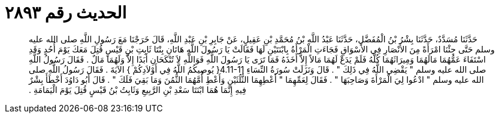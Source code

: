 
= الحديث رقم ٢٨٩٣

[quote.hadith]
حَدَّثَنَا مُسَدَّدٌ، حَدَّثَنَا بِشْرُ بْنُ الْمُفَضَّلِ، حَدَّثَنَا عَبْدُ اللَّهِ بْنُ مُحَمَّدِ بْنِ عَقِيلٍ، عَنْ جَابِرِ بْنِ عَبْدِ اللَّهِ، قَالَ خَرَجْنَا مَعَ رَسُولِ اللَّهِ صلى الله عليه وسلم حَتَّى جِئْنَا امْرَأَةً مِنَ الأَنْصَارِ فِي الأَسْوَاقِ فَجَاءَتِ الْمَرْأَةُ بِابْنَتَيْنِ لَهَا فَقَالَتْ يَا رَسُولَ اللَّهِ هَاتَانِ بِنْتَا ثَابِتِ بْنِ قَيْسٍ قُتِلَ مَعَكَ يَوْمَ أُحُدٍ وَقَدِ اسْتَفَاءَ عَمُّهُمَا مَالَهُمَا وَمِيرَاثَهُمَا كُلَّهُ فَلَمْ يَدَعْ لَهُمَا مَالاً إِلاَّ أَخَذَهُ فَمَا تَرَى يَا رَسُولَ اللَّهِ فَوَاللَّهِ لاَ تُنْكَحَانِ أَبَدًا إِلاَّ وَلَهُمَا مَالٌ ‏.‏ فَقَالَ رَسُولُ اللَّهِ صلى الله عليه وسلم ‏"‏ يَقْضِي اللَّهُ فِي ذَلِكَ ‏"‏ ‏.‏ قَالَ وَنَزَلَتْ سُورَةُ النِّسَاءِ ‏4.11-11{‏ يُوصِيكُمُ اللَّهُ فِي أَوْلاَدِكُمْ ‏}‏ الآيَةَ ‏.‏ فَقَالَ رَسُولُ اللَّهِ صلى الله عليه وسلم ‏"‏ ادْعُوا لِيَ الْمَرْأَةَ وَصَاحِبَهَا ‏"‏ ‏.‏ فَقَالَ لِعَمِّهِمَا ‏"‏ أَعْطِهِمَا الثُّلُثَيْنِ وَأَعْطِ أُمَّهُمَا الثُّمُنَ وَمَا بَقِيَ فَلَكَ ‏"‏ ‏.‏ قَالَ أَبُو دَاوُدَ أَخْطَأَ بِشْرٌ فِيهِ إِنَّمَا هُمَا ابْنَتَا سَعْدِ بْنِ الرَّبِيعِ وَثَابِتُ بْنُ قَيْسٍ قُتِلَ يَوْمَ الْيَمَامَةِ ‏.‏